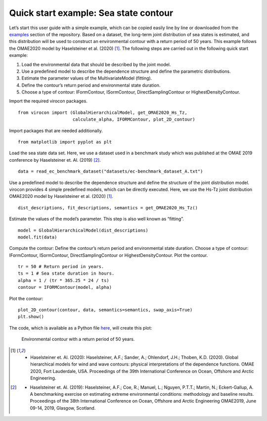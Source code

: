 **************************************
Quick start example: Sea state contour
**************************************

Let’s start this user guide with a simple example, which can be copied easily line by line or downloaded from the
examples_ section of the repository. Based on a dataset, the long-term joint distribution of sea states is estimated,
and this distribution will be used to construct an environmental contour with a return period of 50 years. This example
follows the OMAE2020 model by Haselsteiner et al. (2020) [1]_. The following steps are carried out in the following quick
start example:

1.	Load the environmental data that should be described by the joint model.
2.	Use a predefined model to describe the dependence structure and define the parametric distributions.
3.	Estimate the parameter values of the MultivariateModel (fitting).
4.	Define the contour’s return period and environmental state duration.
5.	Choose a type of contour: IFormContour, ISormContour, DirectSamplingContour or HighestDensityContour.


Import the required virocon packages.
::

    from virocon import (GlobalHierarchicalModel, get_OMAE2020_Hs_Tz,
                         calculate_alpha, IFORMContour, plot_2D_contour)

Import packages that are needed additionally.
::

    from matplotlib import pyplot as plt

Load the sea state data set. Here, we use a dataset used in a benchmark study which was published at the OMAE 2019
conference by Haselsteiner et. Al. (2019) [2]_.
::

    data = read_ec_benchmark_dataset("datasets/ec-benchmark_dataset_A.txt")

Use a predefined model to describe the dependence structure and define the structure of the joint distribution model.
virocon provides 4 simple predefined models, which can be directly executed. Here, we use the Hs-Tz joint distribution
OMAE2020 model by Haselsteiner et al. (2020) [1]_.
::

    dist_descriptions, fit_descriptions, semantics = get_OMAE2020_Hs_Tz()

Estimate the values of the model’s parameter. This step is also well known as “fitting”.
::

    model = GlobalHierarchicalModel(dist_descriptions)
    model.fit(data)

Compute the contour: Define the contour’s return period and environmental state duration. Choose a type of contour:
IFormContour, ISormContour, DirectSamplingContour or HighestDensityContour. Plot the contour.
::
    tr = 50 # Return period in years.
    ts = 1 # Sea state duration in hours.
    alpha = 1 / (tr * 365.25 * 24 / ts)
    contour = IFORMContour(model, alpha)

Plot the contour:
::

    plot_2D_contour(contour, data, semantics=semantics, swap_axis=True)
    plt.show()


The code, which is available as a Python file here_, will create this plot:

.. figure:: sea_state_contour.png
    :scale: 100 %
    :alt: sea state contour

    Environmental contour with a return period of 50 years.

.. _examples: https://github.com/virocon-organization/virocon/tree/master/examples
.. _here: https://github.com/virocon-organization/virocon/blob/master/examples/hstz_contour_simple.py
.. [1] •	Haselsteiner et. Al. (2020): Haselsteiner, A.F.; Sander, A.; Ohlendorf, J.H.; Thoben, K.D. (2020). Global hierarchical models for wind and wave contours: physical interpretations of the dependence functions. OMAE 2020, Fort Lauderdale, USA. Proceedings of the 39th International Conference on Ocean, Offshore and Arctic Engineering.
.. [2] •	Haselsteiner et. Al. (2019): Haselsteiner, A.F.; Coe, R.; Manuel, L.; Nguyen, P.T.T.; Martin, N.; Eckert-Gallup, A. A benchmarking exercise on estimating extreme environmental conditions: methodology and baseline results. Proceedings of the 38th International Conference on Ocean, Offshore and Arctic Engineering OMAE2019, June 09-14, 2019, Glasgow, Scotland.
